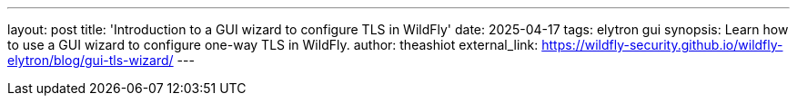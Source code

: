 ---
layout: post
title: 'Introduction to a GUI wizard to configure TLS in WildFly'
date: 2025-04-17
tags: elytron gui
synopsis: Learn how to use a GUI wizard to configure one-way TLS in WildFly.
author: theashiot
external_link: https://wildfly-security.github.io/wildfly-elytron/blog/gui-tls-wizard/
---
